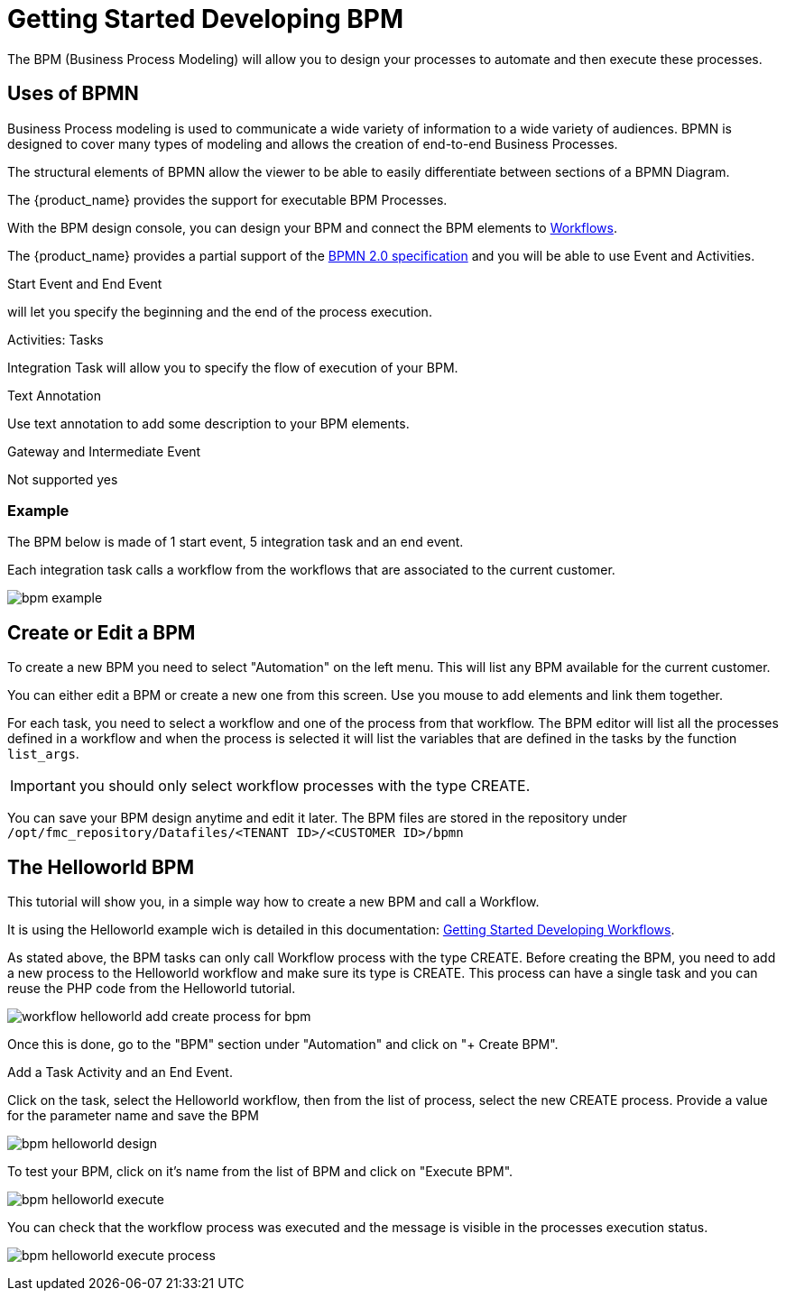 = Getting Started Developing BPM
:imagesdir: ./resources/
ifdef::env-github,env-browser[:outfilesuffix: .adoc]

The BPM (Business Process Modeling) will allow you to design your processes to automate and then execute these processes.

== Uses of BPMN

Business Process modeling is used to communicate a wide variety of information to a wide variety of audiences. 
BPMN is designed to cover many types of modeling and allows the creation of end-to-end Business Processes. 

The structural elements of BPMN allow the viewer to be able to easily differentiate between sections of a BPMN Diagram. 

The {product_name} provides the support for executable BPM Processes. 

With the BPM design console, you can design your BPM and connect the BPM elements to link:../user-guide/automation_workflows{outfilesuffix}[Workflows].

The {product_name} provides a partial support of the link:https://www.omg.org/spec/BPMN/2.0/[BPMN 2.0 specification,window=_blank] and you will be able to use Event and Activities.

.Start Event and End Event
will let you specify the beginning and the end of the process execution.

.Activities: Tasks
Integration Task will allow you to specify the flow of execution of your BPM.

.Text Annotation 
Use text annotation to add some description to your BPM elements.

////
TODO: update for MSA-2.1
////
.Gateway and Intermediate Event
Not supported yes

=== Example

The BPM below is made of 1 start event, 5 integration task and an end event.

Each integration task calls a workflow from the workflows that are associated to the current customer.

image:images/bpm_example.png[]


== Create or Edit a BPM

To create a new BPM you need to select "Automation" on the left menu. This will list any BPM available for the current customer.

You can either edit a BPM or create a new one from this screen. 
Use you mouse to add elements and link them together.

For each task, you need to select a workflow and one of the process from that workflow. 
The BPM editor will list all the processes defined in a workflow and when the process is selected it will list the variables that are defined in the tasks by the function `list_args`.

IMPORTANT: you should only select workflow processes with the type CREATE.

You can save your BPM design anytime and edit it later.
The BPM files are stored in the repository under `/opt/fmc_repository/Datafiles/<TENANT ID>/<CUSTOMER ID>/bpmn`

== The Helloworld BPM

This tutorial will show you, in a simple way how to create a new BPM and call a Workflow.

It is using the Helloworld example wich is detailed in this documentation: link:workflow_getting_started_developing{outfilesuffix}[Getting Started Developing Workflows].

As stated above, the BPM tasks can only call Workflow process with the type CREATE.
Before creating the BPM, you need to add a new process to the Helloworld workflow and make sure its type is CREATE. 
This process can have a single task and you can reuse the PHP code from the Helloworld tutorial.

image:images/workflow_helloworld_add_create_process_for_bpm.png[]  

Once this is done, go to the "BPM" section under "Automation" and click on "+ Create BPM".

Add a Task Activity and an End Event.

Click on the task, select the Helloworld workflow, then from the list of process, select the new CREATE process.
Provide a value for the parameter name and save the BPM

image:images/bpm_helloworld_design.png[]

To test your BPM, click on it's name from the list of BPM and click on "Execute BPM".

image:images/bpm_helloworld_execute.png[]

You can check that the workflow process was executed and the message is visible in the processes execution status.

image:images/bpm_helloworld_execute_process.png[]







